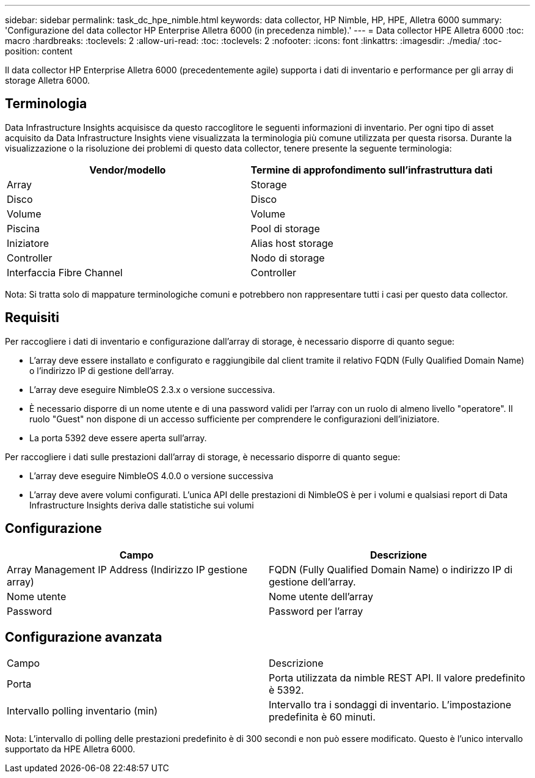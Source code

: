 ---
sidebar: sidebar 
permalink: task_dc_hpe_nimble.html 
keywords: data collector, HP Nimble, HP, HPE, Alletra 6000 
summary: 'Configurazione del data collector HP Enterprise Alletra 6000 (in precedenza nimble).' 
---
= Data collector HPE Alletra 6000
:toc: macro
:hardbreaks:
:toclevels: 2
:allow-uri-read: 
:toc: 
:toclevels: 2
:nofooter: 
:icons: font
:linkattrs: 
:imagesdir: ./media/
:toc-position: content


[role="lead"]
Il data collector HP Enterprise Alletra 6000 (precedentemente agile) supporta i dati di inventario e performance per gli array di storage Alletra 6000.



== Terminologia

Data Infrastructure Insights acquisisce da questo raccoglitore le seguenti informazioni di inventario. Per ogni tipo di asset acquisito da Data Infrastructure Insights viene visualizzata la terminologia più comune utilizzata per questa risorsa. Durante la visualizzazione o la risoluzione dei problemi di questo data collector, tenere presente la seguente terminologia:

[cols="2*"]
|===
| Vendor/modello | Termine di approfondimento sull'infrastruttura dati 


| Array | Storage 


| Disco | Disco 


| Volume | Volume 


| Piscina | Pool di storage 


| Iniziatore | Alias host storage 


| Controller | Nodo di storage 


| Interfaccia Fibre Channel | Controller 
|===
Nota: Si tratta solo di mappature terminologiche comuni e potrebbero non rappresentare tutti i casi per questo data collector.



== Requisiti

Per raccogliere i dati di inventario e configurazione dall'array di storage, è necessario disporre di quanto segue:

* L'array deve essere installato e configurato e raggiungibile dal client tramite il relativo FQDN (Fully Qualified Domain Name) o l'indirizzo IP di gestione dell'array.
* L'array deve eseguire NimbleOS 2.3.x o versione successiva.
* È necessario disporre di un nome utente e di una password validi per l'array con un ruolo di almeno livello "operatore". Il ruolo "Guest" non dispone di un accesso sufficiente per comprendere le configurazioni dell'iniziatore.
* La porta 5392 deve essere aperta sull'array.


Per raccogliere i dati sulle prestazioni dall'array di storage, è necessario disporre di quanto segue:

* L'array deve eseguire NimbleOS 4.0.0 o versione successiva
* L'array deve avere volumi configurati. L'unica API delle prestazioni di NimbleOS è per i volumi e qualsiasi report di Data Infrastructure Insights deriva dalle statistiche sui volumi




== Configurazione

[cols="2*"]
|===
| Campo | Descrizione 


| Array Management IP Address (Indirizzo IP gestione array) | FQDN (Fully Qualified Domain Name) o indirizzo IP di gestione dell'array. 


| Nome utente | Nome utente dell'array 


| Password | Password per l'array 
|===


== Configurazione avanzata

|===


| Campo | Descrizione 


| Porta | Porta utilizzata da nimble REST API. Il valore predefinito è 5392. 


| Intervallo polling inventario (min) | Intervallo tra i sondaggi di inventario. L'impostazione predefinita è 60 minuti. 
|===
Nota: L'intervallo di polling delle prestazioni predefinito è di 300 secondi e non può essere modificato. Questo è l'unico intervallo supportato da HPE Alletra 6000.
